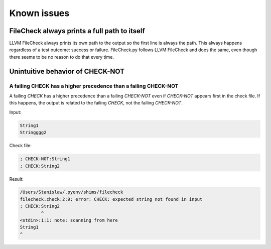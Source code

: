 Known issues
============

FileCheck always prints a full path to itself
---------------------------------------------

LLVM FileCheck always prints its own path to the output so the first line is
always the path. This always happens regardless of a test outcome: success or
failure. FileCheck.py follows LLVM FileCheck and does the same, even though
there seems to be no reason to do that every time.

Unintuitive behavior of CHECK-NOT
---------------------------------

A failing CHECK has a higher precedence than a failing CHECK-NOT
~~~~~~~~~~~~~~~~~~~~~~~~~~~~~~~~~~~~~~~~~~~~~~~~~~~~~~~~~~~~~~~~

A failing `CHECK` has a higher precedence than a failing `CHECK-NOT` even if
`CHECK-NOT` appears first in the check file. If this happens, the output is
related to the failing `CHECK`, not the failing `CHECK-NOT`.

Input:

.. code-block:: text

   String1
   Stringggg2

Check file:

.. code-block:: text

   ; CHECK-NOT:String1
   ; CHECK:String2

Result:

.. code-block:: text

   /Users/Stanislaw/.pyenv/shims/filecheck
   filecheck.check:2:9: error: CHECK: expected string not found in input
   ; CHECK:String2
           ^
   <stdin>:1:1: note: scanning from here
   String1
   ^
